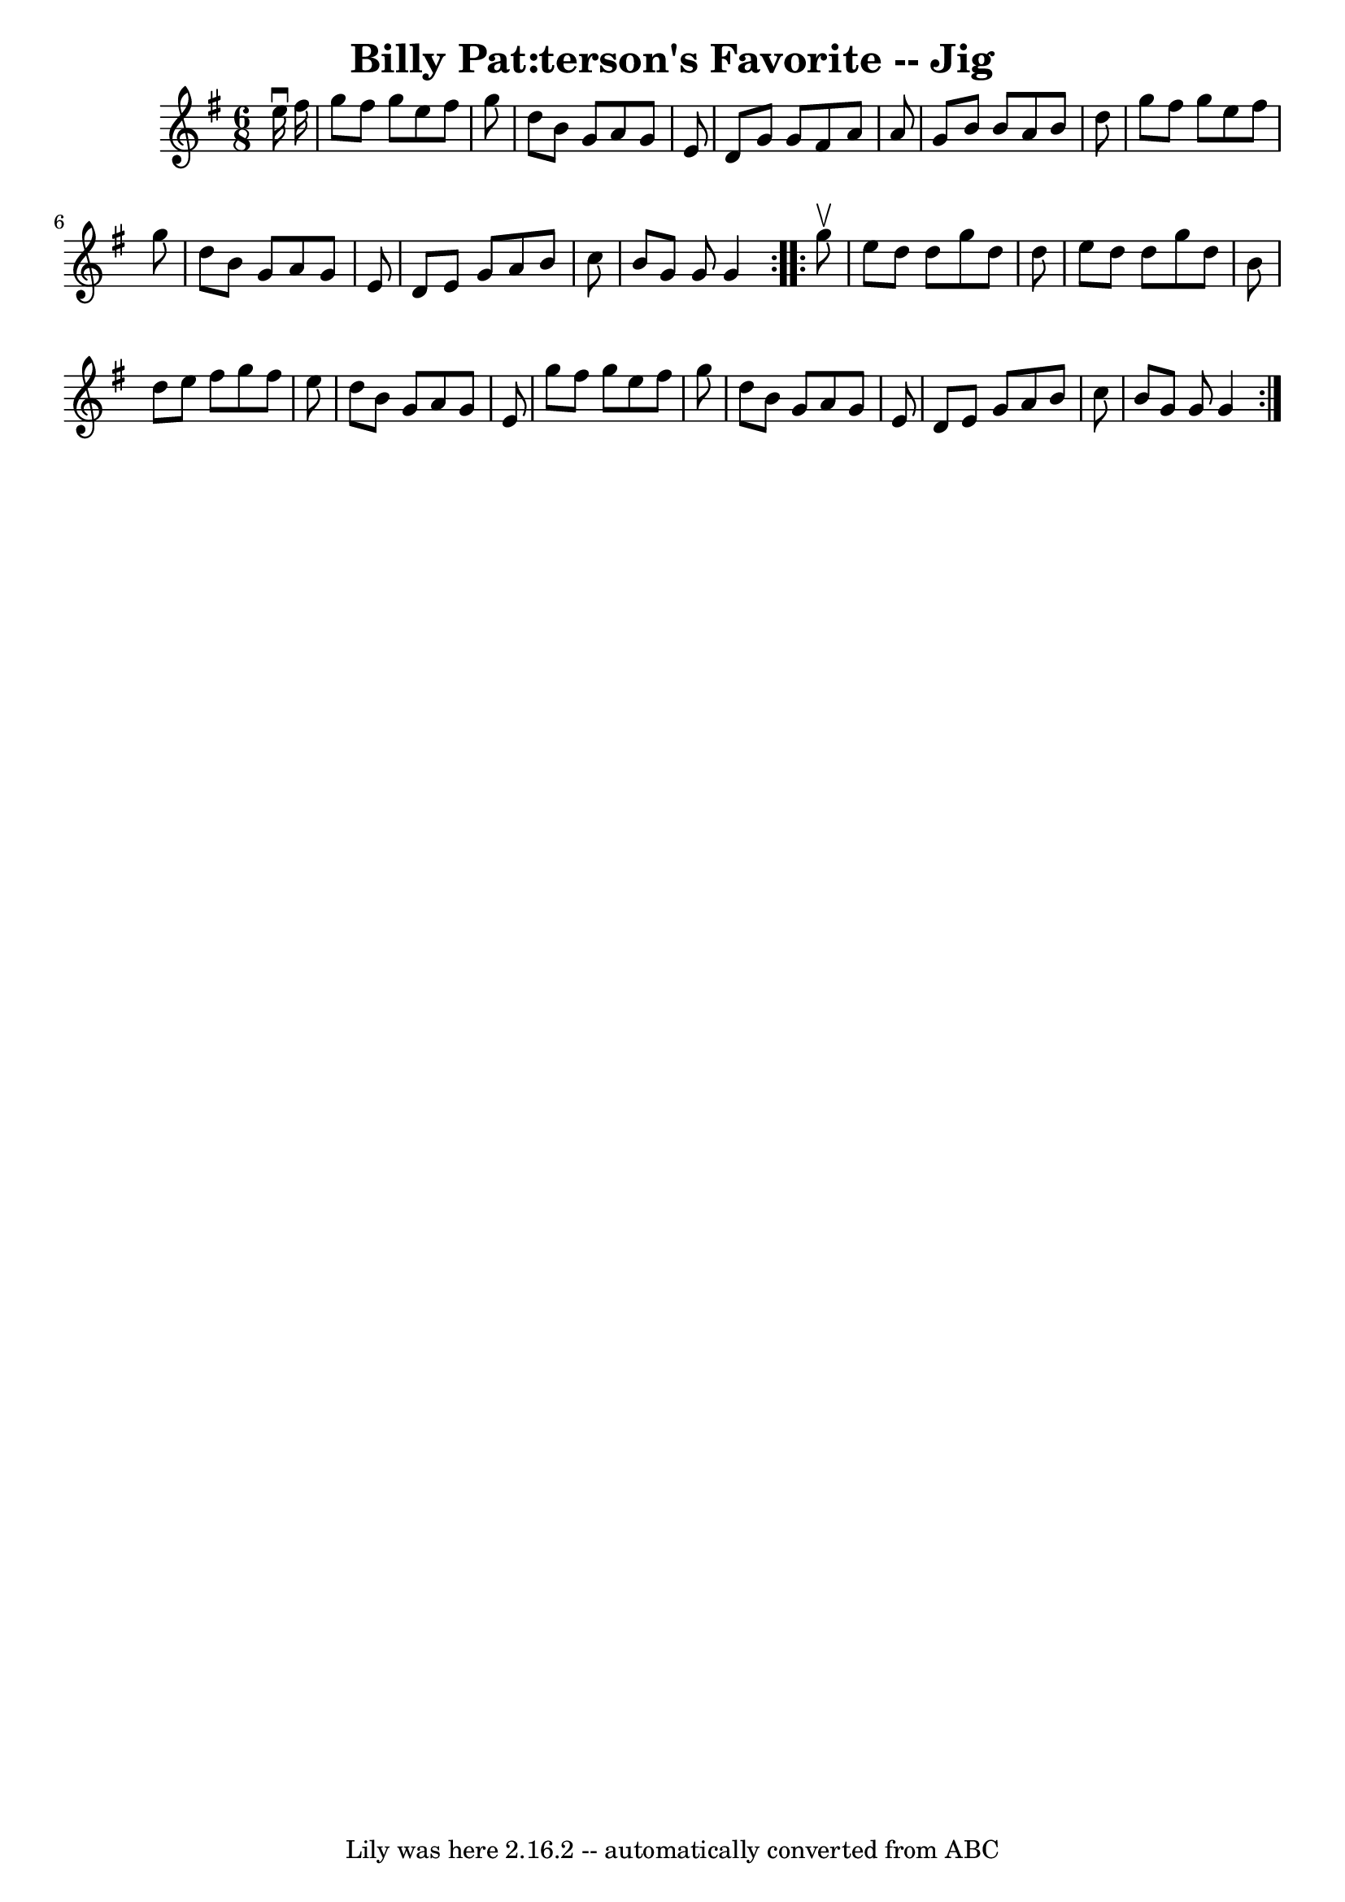 \version "2.7.40"
\header {
	book = "Ryan's Mammoth Collection"
	crossRefNumber = "1"
	footnotes = "\\\\83 422"
	tagline = "Lily was here 2.16.2 -- automatically converted from ABC"
	title = "Billy Pat:terson's Favorite -- Jig"
}
voicedefault =  {
\set Score.defaultBarType = "empty"

\repeat volta 2 {
\time 6/8 \key g \major   e''16 ^\downbow   fis''16  \bar "|"     g''8    
fis''8    g''8    e''8    fis''8    g''8    \bar "|"   d''8    b'8    g'8    
a'8    g'8    e'8    \bar "|"   d'8    g'8    g'8    fis'8    a'8    a'8    
\bar "|"   g'8    b'8    b'8    a'8    b'8    d''8    \bar "|"     g''8    
fis''8    g''8    e''8    fis''8    g''8    \bar "|"   d''8    b'8    g'8    
a'8    g'8    e'8    \bar "|"   d'8    e'8    g'8    a'8    b'8    c''8    
\bar "|"   b'8    g'8    g'8    g'4    }     \repeat volta 2 {   g''8 ^\upbow 
\bar "|"     e''8    d''8    d''8    g''8    d''8    d''8    \bar "|"   e''8    
d''8    d''8    g''8    d''8    b'8    \bar "|"   d''8    e''8    fis''8    
g''8    fis''8    e''8    \bar "|"   d''8    b'8    g'8    a'8    g'8    e'8    
\bar "|"     g''8    fis''8    g''8    e''8    fis''8    g''8    \bar "|"   
d''8    b'8    g'8    a'8    g'8    e'8    \bar "|"   d'8    e'8    g'8    a'8  
  b'8    c''8    \bar "|"   b'8    g'8    g'8    g'4    }   
}

\score{
    <<

	\context Staff="default"
	{
	    \voicedefault 
	}

    >>
	\layout {
	}
	\midi {}
}

